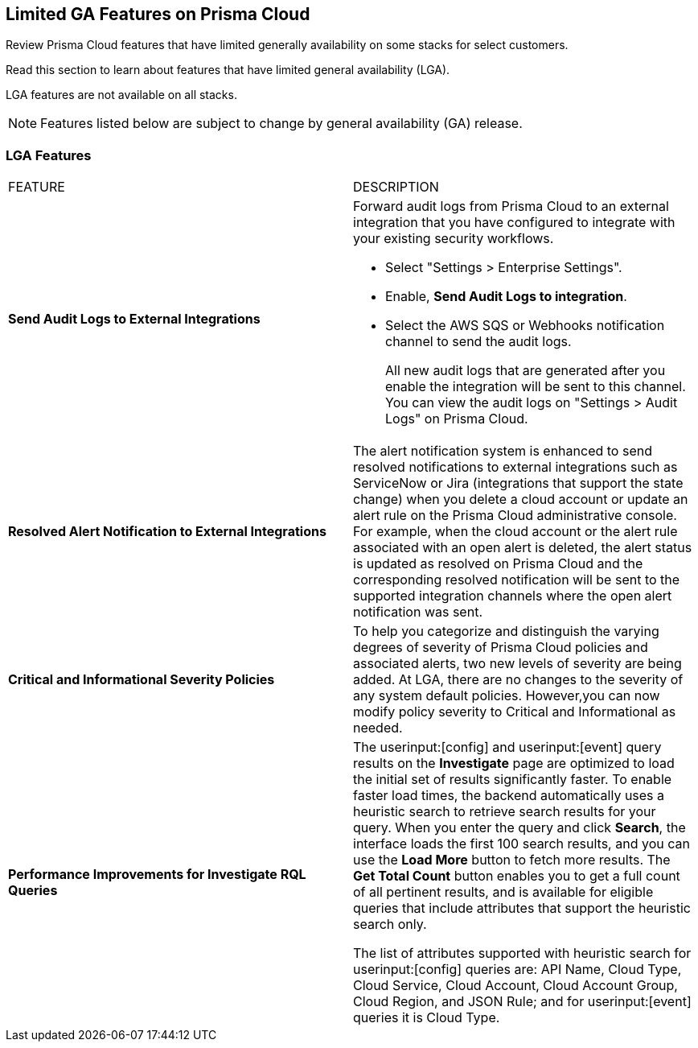 [#idc61b99f5-c1f5-4760-abbd-3f8ce1a9338f]
== Limited GA Features on Prisma Cloud

Review Prisma Cloud features that have limited generally availability on some stacks for select customers.

Read this section to learn about features that have limited general availability (LGA).

LGA features are not available on all stacks.

// If you do not see a feature, means that the feature was not enabled on your stack.

[NOTE]
====
Features listed below are subject to change by general availability (GA) release.
====


[#id46333c7a-cc26-4e26-b097-493cd002da60]
=== LGA Features

[cols="50%a,50%a"]
|===
|FEATURE
|DESCRIPTION

|*Send Audit Logs to External Integrations*
//RLP-40400, RLP-82355
|Forward audit logs from Prisma Cloud to an external integration that you have configured to integrate with your existing security workflows.

* Select "Settings > Enterprise Settings".
* Enable, *Send Audit Logs to integration*.
* Select the AWS SQS or Webhooks notification channel to send the audit logs.
+
All new audit logs that are generated after you enable the integration will be sent to this channel. You can view the audit logs on "Settings > Audit Logs" on Prisma Cloud.

|*Resolved Alert Notification to External Integrations*
//RLP-71649
|The alert notification system is enhanced to send resolved notifications to external integrations such as ServiceNow or Jira (integrations that support the state change) when you delete a cloud account or update an alert rule on the Prisma Cloud administrative console.  For example, when the cloud account or the alert rule associated with an open alert is deleted, the alert status is updated as resolved on Prisma Cloud and the corresponding resolved notification will be sent to the supported integration channels where the open alert notification was sent.

|*Critical and Informational Severity  Policies*
//RLP-80038
|To help you categorize and distinguish the varying degrees of severity of Prisma Cloud policies and associated alerts, two new levels of severity are being added. At LGA, there are no changes to the severity of any system default policies. However,you can now modify policy severity to Critical and Informational as needed.


|*Performance Improvements for Investigate RQL Queries*
//RLP-68326
|The userinput:[config] and userinput:[event] query results on the *Investigate* page are optimized to load the initial set of results significantly faster. To enable faster load times, the backend automatically uses a heuristic search to retrieve search results for your query.
When you enter the query and click *Search*, the interface loads the first 100 search results, and you can use the *Load More* button to fetch more results. The *Get Total Count* button enables you to get a full count of all pertinent results, and is available for eligible queries that include attributes that support the heuristic search only.

The list of attributes supported with heuristic search for userinput:[config] queries are: API Name, Cloud Type, Cloud Service, Cloud Account, Cloud Account Group, Cloud Region, and JSON Rule; and for userinput:[event] queries it is Cloud Type.

|===

